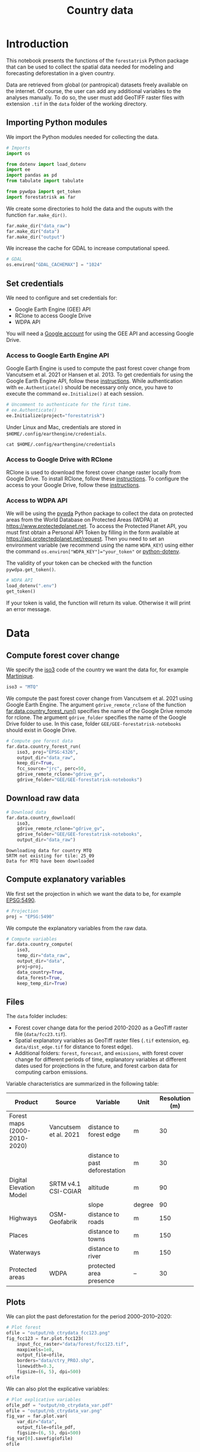 # -*- mode: org -*-
# -*- coding: utf-8 -*-
# -*- org-src-preserve-indentation: t; org-edit-src-content: 0; -*-
# ==============================================================================
# author          :Ghislain Vieilledent
# email           :ghislain.vieilledent@cirad.fr
# web             :https://ecology.ghislainv.fr
# license         :GPLv3
# ==============================================================================

#+title: Country data
#+options: toc:nil title:t num:nil author:nil ^:{}
#+property: header-args:python :results output :session :exports both
#+property: header-args :eval never-export
#+export_select_tags: export
#+export_exclude_tags: noexport

* Version information    :noexport:

#+begin_src emacs-lisp -n :exports none
(princ (concat
        (format "Emacs version: %s\n"
                (emacs-version))
        (format "org version: %s\n"
                (org-version))))        
#+end_src

#+RESULTS:
: Emacs version: GNU Emacs 29.1 (build 1, x86_64-pc-linux-gnu, GTK+ Version 3.24.38, cairo version 1.16.0)
:  of 2023-08-30, modified by Debian
: org version: 9.6.10

* Configuring the Python environment                               :noexport:

** Defining IPython interpreter for org-babel

#+begin_src emacs-lisp :results none :exports none
(setq org-babel-python-command "ipython -i --simple-prompt --profile=dev")
#+end_src

** Setting up the virtual environment with pyvenv in Emacs

#+begin_src emacs-lisp :results none :exports none
(setenv "WORKON_HOME" "~/.pyenv/versions/miniconda3-latest/envs")
(pyvenv-mode 1)
(pyvenv-workon "conda-far")
#+end_src

** Checking Python executable 

#+begin_src python :results output :session :exports none
import sys
print(sys.executable)
#+end_src

#+RESULTS:
: /home/ghislain/.pyenv/versions/miniconda3-latest/envs/conda-far/bin/python3.11

* Introduction

This notebook presents the functions of the =forestatrisk= Python
package that can be used to collect the spatial data needed for
modeling and forecasting deforestation in a given country.

Data are retrieved from global (or pantropical) datasets freely
available on the internet. Of course, the user can add any additional
variables to the analyses manually. To do so, the user must add
GeoTIFF raster files with extension =.tif= in the =data= folder of the
working directory.

** Importing Python modules

We import the Python modules needed for collecting the data.

#+begin_src python :results none :session :exports both
# Imports
import os

from dotenv import load_dotenv
import ee
import pandas as pd
from tabulate import tabulate

from pywdpa import get_token
import forestatrisk as far
#+end_src

#+begin_src python :results none :session :exports none
# Set environmental variables
proj_lib = ("/home/ghislain/.pyenv/versions/"
            "miniconda3-latest/envs/conda-far/share/proj")
os.environ["PROJ_LIB"]= proj_lib
#+end_src

We create some directories to hold the data and the ouputs with the
function =far.make_dir()=.

#+begin_src python :results output :session :exports both
far.make_dir("data_raw")
far.make_dir("data")
far.make_dir("output")
#+end_src

#+RESULTS:

We increase the cache for GDAL to increase computational speed.

#+begin_src python :results output :session :exports both
# GDAL
os.environ["GDAL_CACHEMAX"] = "1024"
#+end_src

#+RESULTS:

** Set credentials

We need to configure and set credentials for:
 - Google Earth Engine (GEE) API
 - RClone to access Google Drive
 - WDPA API

You will need a [[https://www.google.com/account/about/][Google account]] for using the GEE API and accessing
Google Drive.

*** Access to Google Earth Engine API

Google Earth Engine is used to compute the past forest cover change
from Vancutsem et al. 2021 or Hansen et al. 2013. To get credentials
for using the Google Earth Engine API, follow these
[[https://developers.google.com/earth-engine/guides/python_install-conda#get_credentials][instructions]]. While authentication with =ee.Authenticate()= should be
necessary only once, you have to execute the command =ee.Initialize()=
at each session.

#+begin_src python :results none :session :exports code
# Uncomment to authenticate for the first time.
# ee.Authenticate()
ee.Initialize(project="forestatrisk")
#+end_src

Under Linux and Mac, credentials are stored in
=$HOME/.config/earthengine/credentials=.

#+begin_src shell :results none :session :exports code
cat $HOME/.config/earthengine/credentials
#+end_src

*** Access to Google Drive with RClone

RClone is used to download the forest cover change raster locally from
Google Drive. To install RClone, follow these [[https://rclone.org/install/][instructions]]. To
configure the access to your Google Drive, follow these [[https://rclone.org/drive/][instructions]].

*** Access to WDPA API

We will be using the [[https://ecology.ghislainv.fr/pywdpa/][pywda]] Python package to collect the data on
protected areas from the World Database on Protected Areas (WDPA) at
[[https://www.protectedplanet.net]]. To access the Protected Planet API,
you must first obtain a Personal API Token by filling in the form
available at https://api.protectedplanet.net/request. Then you need to
set an environment variable (we recommend using the name =WDPA_KEY=)
using either the command ~os.environ["WDPA_KEY"]="your_token"~ or
[[https://github.com/theskumar/python-dotenv][python-dotenv]].

The validity of your token can be checked with the function
=pywdpa.get_token()=.

#+begin_src python :results none :session :exports code
# WDPA API
load_dotenv(".env")
get_token()
#+end_src

If your token is valid, the function will return its value. Otherwise
it will print an error message.

* Data

** Compute forest cover change

We specify the [[https://fr.wikipedia.org/wiki/ISO_3166-1#Table_de_codage][iso3]] code of the country we want the data for, for example [[https://en.wikipedia.org/wiki/Martinique][Martinique]]. 

#+begin_src python :results output :session :exports both
iso3 = "MTQ"
#+end_src

#+RESULTS:

We compute the past forest cover change from Vancutsem et al. 2021
using Google Earth Engine. The argument =gdrive_remote_rclone= of the
function [[https://ecology.ghislainv.fr/forestatrisk/subpackages/forestatrisk.build_data.html#forestatrisk.build_data.data.country_forest_run][far.data.country_forest_run()]] specifies the name of the
Google Drive remote for rclone. The argument =gdrive_folder= specifies
the name of the Google Drive folder to use. In this case, folder
=GEE/GEE-forestatrisk-notebooks= should exist in Google Drive.

#+begin_src python :results output :session :exports both
# Compute gee forest data
far.data.country_forest_run(
    iso3, proj="EPSG:4326",
    output_dir="data_raw",
    keep_dir=True,
    fcc_source="jrc", perc=50,
    gdrive_remote_rclone="gdrive_gv",
    gdrive_folder="GEE/GEE-forestatrisk-notebooks")
#+end_src

#+RESULTS:

** Download raw data

#+begin_src python :results output :session :exports both
# Download data
far.data.country_download(
    iso3,
    gdrive_remote_rclone="gdrive_gv",
    gdrive_folder="GEE/GEE-forestatrisk-notebooks",
    output_dir="data_raw")   
#+end_src

#+RESULTS:
: Downloading data for country MTQ
: SRTM not existing for tile: 25_09
: Data for MTQ have been downloaded

** Compute explanatory variables

We first set the projection in which we want the data to be, for example [[https://epsg.io/5490][EPSG:5490]].

#+begin_src python :results output :session :exports both
# Projection
proj = "EPSG:5490"
#+end_src

#+RESULTS:

We compute the explanatory variables from the raw data.

#+begin_src python :results none :session :exports both
# Compute variables
far.data.country_compute(
    iso3,
    temp_dir="data_raw",
    output_dir="data",
    proj=proj,
    data_country=True,
    data_forest=True,
    keep_temp_dir=True)
#+end_src

** Files

The =data= folder includes:

- Forest cover change data for the period 2010-2020 as a GeoTiff raster
  file (=data/fcc23.tif=).
- Spatial explanatory variables as GeoTiff raster files (=.tif=
  extension, eg. =data/dist_edge.tif= for distance to forest edge).
- Additional folders: =forest=, =forecast=, and =emissions=, with forest
  cover change for different periods of time, explanatory variables at
  different dates used for projections in the future, and forest carbon
  data for computing carbon emissions.

Variable characteristics are summarized in the following table:

#+begin_src python :results value raw :session :exports results
var = pd.read_csv("tables/variables.txt", na_filter=False)
col_names = ["Product", "Source", "Variable", "Unit", "Resolution (m)"]
tabulate(var, headers=col_names, tablefmt="orgtbl", showindex=False)
#+end_src

#+RESULTS:
| Product                      | Source                | Variable                       | Unit   | Resolution (m) |
|------------------------------+-----------------------+--------------------------------+--------+----------------|
| Forest maps (2000-2010-2020) | Vancutsem et al. 2021 | distance to forest edge        | m      |             30 |
|                              |                       | distance to past deforestation | m      |             30 |
| Digital Elevation Model      | SRTM v4.1 CSI-CGIAR   | altitude                       | m      |             90 |
|                              |                       | slope                          | degree |             90 |
| Highways                     | OSM-Geofabrik         | distance to roads              | m      |            150 |
| Places                       |                       | distance to towns              | m      |            150 |
| Waterways                    |                       | distance to river              | m      |            150 |
| Protected areas              | WDPA                  | protected area presence        | --     |             30 |

** Plots

We can plot the past deforestation for the period 2000--2010--2020:

#+begin_src python :results file :session :exports both
# Plot forest
ofile = "output/nb_ctrydata_fcc123.png"
fig_fcc123 = far.plot.fcc123(
    input_fcc_raster="data/forest/fcc123.tif",
    maxpixels=1e8,
    output_file=ofile,
    borders="data/ctry_PROJ.shp",
    linewidth=0.3,
    figsize=(6, 5), dpi=500)
ofile
#+end_src

#+ATTR_RST: :width 600
#+RESULTS:
[[file:output/nb_ctrydata_fcc123.png]]

We can also plot the explicative variables:

#+begin_src python :results file :session :exports both
# Plot explicative variables
ofile_pdf = "output/nb_ctrydata_var.pdf"
ofile = "output/nb_ctrydata_var.png"
fig_var = far.plot.var(
    var_dir="data",
    output_file=ofile_pdf,
    figsize=(6, 5), dpi=500)
fig_var[0].savefig(ofile)
ofile
#+end_src

#+ATTR_RST: :width 600
#+RESULTS:
[[file:output/nb_ctrydata_var.png]]

* End of file                                                      :noexport:
